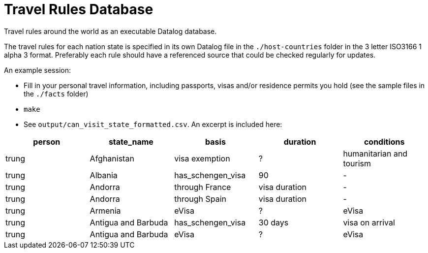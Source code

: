 = Travel Rules Database

Travel rules around the world as an executable Datalog database.

The travel rules for each nation state is specified in its own Datalog file in the `./host-countries` folder in the 3 letter ISO3166 1 alpha 3 format. Preferably each rule should have a referenced source that could be checked regularly for updates.

An example session:

- Fill in your personal travel information, including passports, visas and/or residence permits you hold (see the sample files in the `./facts` folder)
- `make`
- See `output/can_visit_state_formatted.csv`. An excerpt is included here:

[%header,format=tsv]
|===
person	state_name	basis	duration	conditions
trung	Afghanistan	visa exemption	?	humanitarian and tourism
trung	Albania	has_schengen_visa	90	-
trung	Andorra	through France	visa duration	-
trung	Andorra	through Spain	visa duration	-
trung	Armenia	eVisa	?	eVisa
trung	Antigua and Barbuda	has_schengen_visa	30 days	visa on arrival
trung	Antigua and Barbuda	eVisa	?	eVisa
trung	Austria	has_schengen_visa	visa duration
|===